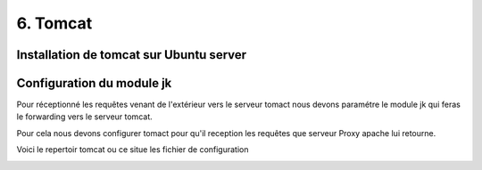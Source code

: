 6. Tomcat
#################

Installation de tomcat sur Ubuntu server
----------------------------------------



Configuration du module jk 
---------------------------

Pour réceptionné les requêtes venant de l'extérieur vers le serveur tomact 
nous devons paramétre le module jk qui feras le forwarding vers le serveur
tomcat. 

Pour cela nous devons configurer tomact pour qu'il reception les requêtes 
que serveur Proxy apache lui retourne.

Voici le repertoir tomcat ou ce situe les fichier de configuration

.. code-block:: bash
    :linenos:

    /etc/tomcat9

.. image:: ../image/ubuntu_tomact_fichier.png
    :width: 800
    :alt: image repertoire tomcat 9